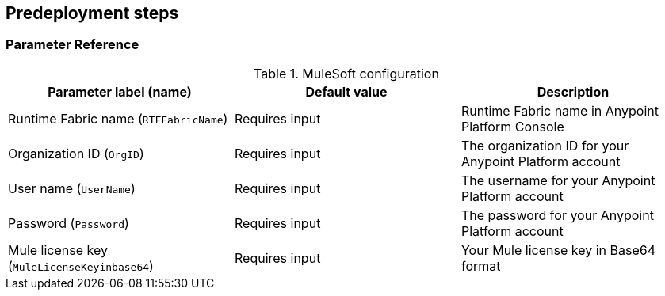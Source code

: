//Include any predeployment steps here, such as signing up for a Marketplace AMI or making any changes to a partner account. If there are no predeployment steps, leave this file empty.

== Predeployment steps

=== Parameter Reference

.MuleSoft configuration 

|===
|Parameter label (name) |Default value |Description

// Space needed to maintain table headers
|Runtime Fabric name (`RTFFabricName`) |Requires input |Runtime Fabric name in Anypoint Platform Console
|Organization ID (`OrgID`) |Requires input |The organization ID for your Anypoint Platform account
|User name (`UserName`) |Requires input |The username for your Anypoint Platform account
|Password (`Password`) |Requires input |The password for your Anypoint Platform account
|Mule license key (`MuleLicenseKeyinbase64`) |Requires input |Your Mule license key in Base64 format
|===